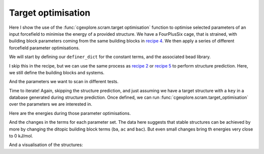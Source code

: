 Target optimisation
===================

Here I show the use of the :func:`cgexplore.scram.target optimisation` function
to optimise selected parameters of an input forcefield to minimise the energy
of a provided structure. We have a FourPlusSix cage, that is strained, with
building block parameters coming from the same building blocks in
`recipe 4 <recipe_4.html>`_. We then apply a series of different forcefield
parameter optimisations.

.. image:: ../_static/recipe_6.png

.. testcode:: recipe6-test
    :hide:

    import stk
    import stko
    import cgexplore as cgx
    import logging
    import pathlib

    logger = logging.getLogger(__name__)

    # Define a working directory.
    wd = pathlib.Path.cwd() / "source"/ "recipes" / "recipe_6_output"
    struct_output = wd / "structures"
    calc_dir = wd / "calculations"
    data_dir = wd / "data"
    figure_dir = wd / "figures"
    ligand_dir = wd / "ligands"
    database_path = data_dir / "test.db"

We will start by defining our ``definer_dict`` for the constant terms, and the
associated bead library.

.. testcode:: recipe6-test

    # Define a definer dictionary.
    # These are constants, while different systems can override these
    # parameters.
    cg_scale = 2
    constant_definer_dict = {
        # Bonds.
        "nb": ("bond", 1.0, 1e5),
        # Angles.
        "aca": ("angle", 180, 1e2),
        "nba": ("angle", 180, 1e2),
        # Nonbondeds.
        "n": ("nb", 10.0, 1.0),
        "a": ("nb", 10.0, 1.0),
        "b": ("nb", 10.0, 1.0),
        "c": ("nb", 10.0, 1.0),
    }

    # Define beads.
    bead_library = cgx.molecular.BeadLibrary.from_bead_types(
        # Type and coordination.
        {"n": 3, "a": 2, "b": 2, "c": 2}
    )

I skip this in the recipe, but we can use the same process as
`recipe 2 <recipe_2.html>`_ or `recipe 5 <recipe_5.html>`_ to perform structure
prediction. Here, we still define the building blocks and systems.

.. testcode:: recipe6-test

    # Define your forcefield alterations as building blocks.
    building_block_library = {
        "ditopic": {
            "precursor": cgx.molecular.TwoC1Arm(
                bead=bead_library.get_from_type("c"),
                abead1=bead_library.get_from_type("a"),
            ),
            "mod_definer_dict": {
                "ba": ("bond", 1.5 / cg_scale, 1e5),
                "ac": ("bond", 1.5 / 2 / cg_scale, 1e5),
                "bac": ("angle", 115, 1e2),
            },
        },
        "tritopic": {
            "precursor": cgx.molecular.ThreeC1Arm(
                bead=bead_library.get_from_type("n"),
                abead1=bead_library.get_from_type("b"),
            ),
            "mod_definer_dict": {
                "nb": ("bond", 3.0 / cg_scale, 1e5),
                "bnb": ("angle", 120, 1e2),
            },
        },
    }

    # Define systems to predict the structure of.
    systems = {
        "cc3": {
            "stoichiometry_map": {"tritopic": 2, "ditopic": 3},
            "multipliers": (2,),
            "vdw_cutoff": 2,
        },
    }

And the parameters we want to scan in different tests.

.. testcode:: recipe6-test

    # Define a series of parameter explorations.
    parameter_sets = [
        ("bac",),
        ("bac", "ba"),
        ("ba", "ac"),
        ("bac", "ba", "nb", "bnb"),
        ("bnb",),
        ("bnb", "nb"),
        ("nb", "ba"),
    ]

Time to iterate! Again, skipping the structure prediction, and just assuming we
have a target structure with a ``key`` in a database generated during structure
prediction. Once defined, we can run
:func:`cgexplore.scram.target_optimisation` over the parameters we are
interested in.

.. testcode:: recipe6-test

    for system_name, syst_d in systems.items():
        logger.info("doing system: %s", system_name)
        # Merge constant dict with modifications from different systems.
        merged_definer_dicts = cgx.systems_optimisation.merge_definer_dicts(
            original_definer_dict=constant_definer_dict,
            new_definer_dicts=[
                building_block_library[i]["mod_definer_dict"]
                for i in syst_d["stoichiometry_map"]
            ],
        )

        forcefield = cgx.systems_optimisation.get_forcefield_from_dict(
            identifier=f"{system_name}ff",
            prefix=f"{system_name}ff",
            vdw_bond_cutoff=syst_d["vdw_cutoff"],
            present_beads=bead_library.get_present_beads(),
            definer_dict=merged_definer_dicts,
        )

        # A structure i have predicted earlier (using the same approach as
        # recipe 2/5).
        chosen_name = "cc3_2_4"
        conformer_db_path = calc_dir / f"{chosen_name}.db"
        conformer_db = cgx.utilities.AtomliteDatabase(conformer_db_path)
        min_energy_structure = None
        min_energy = float("inf")
        for entry in conformer_db.get_entries():
            if entry.properties["energy_per_bb"] < min_energy:
                min_energy = entry.properties["energy_per_bb"]
                min_energy_structure = conformer_db.get_molecule(
                    key=entry.key
                )
                num_bbs = entry.properties["num_bbs"]

        for ps, parameters in enumerate(parameter_sets):
            logger.info("doing %s", parameters)
            database_path = data_dir / f"set_{ps}.db"
            ffoptcalculation_dir = calc_dir / f"set_{ps}"
            ffoptcalculation_dir.mkdir(exist_ok=True)
            # To database.
            cgx.utilities.AtomliteDatabase(database_path).add_molecule(
                key=chosen_name,
                molecule=min_energy_structure,
            )
            cgx.utilities.AtomliteDatabase(database_path).add_properties(
                key=chosen_name,
                property_dict={
                    "energy_per_bb": min_energy,
                    "num_bbs": num_bbs,
                    "forcefield_dict": (
                        forcefield.get_forcefield_dictionary()
                    ),
                },
            )
            cgx.scram.target_optimisation(
                database_path=database_path,
                target_key=chosen_name,
                calculation_dir=ffoptcalculation_dir,
                definer_dict=merged_definer_dicts,
                modifiable_terms=parameters,
                forcefield=forcefield,
            )

Here are the energies during those parameter optimisations.

.. image:: recipe_6_output/figures/recipe_6_image.png

And the changes in the terms for each parameter set. The data here suggests
that stable structures can be achieved by more by changing the ditopic
building block terms (``ba``, ``ac`` and ``bac``). But even small changes bring
th energies very close to 0 kJ/mol.

.. image:: recipe_6_output/figures/recipe_6_image_2.png


And a visualisation of the structures:

.. chemiscope:: recipe_6_output/data/opt_structures.json.gz

.. raw:: html

    <a class="btn-download" href="../_static/recipes/recipe_6.py" download>⬇️ Download Python Script</a>
